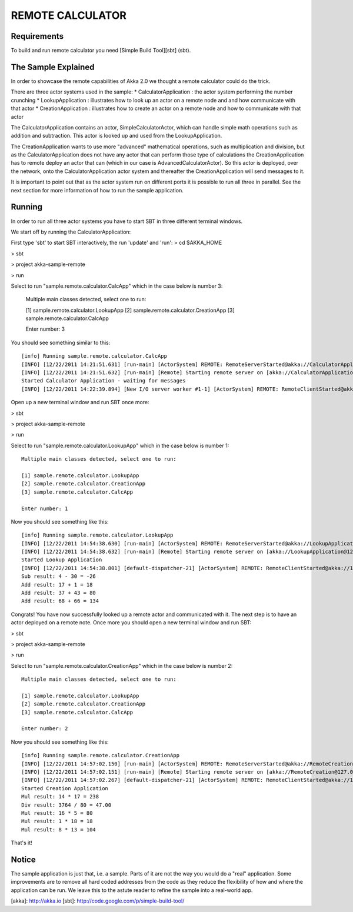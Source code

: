REMOTE CALCULATOR
=================

Requirements
------------

To build and run remote calculator you need [Simple Build Tool][sbt] (sbt).

The Sample Explained
--------------------

In order to showcase the remote capabilities of Akka 2.0 we thought a remote calculator could do the trick.

There are three actor systems used in the sample:
* CalculatorApplication : the actor system performing the number crunching
* LookupApplication     : illustrates how to look up an actor on a remote node and and how communicate with that actor
* CreationApplication   : illustrates how to create an actor on a remote node and how to communicate with that actor

The CalculatorApplication contains an actor, SimpleCalculatorActor, which can handle simple math operations such as
addition and subtraction. This actor is looked up and used from the LookupApplication.

The CreationApplication wants to use more "advanced" mathematical operations, such as multiplication and division,
but as the CalculatorApplication does not have any actor that can perform those type of calculations the
CreationApplication has to remote deploy an actor that can (which in our case is AdvancedCalculatorActor).
So this actor is deployed, over the network, onto the CalculatorApplication actor system and thereafter the
CreationApplication will send messages to it.

It is important to point out that as the actor system run on different ports it is possible to run all three in parallel.
See the next section for more information of how to run the sample application.

Running
-------

In order to run all three actor systems you have to start SBT in three different terminal windows.

We start off by running the CalculatorApplication:

First type 'sbt' to start SBT interactively, the run 'update' and 'run':
> cd $AKKA_HOME

> sbt

> project akka-sample-remote

> run

Select to run "sample.remote.calculator.CalcApp" which in the case below is number 3:

    Multiple main classes detected, select one to run:

    [1] sample.remote.calculator.LookupApp
    [2] sample.remote.calculator.CreationApp
    [3] sample.remote.calculator.CalcApp

    Enter number: 3

You should see something similar to this::

    [info] Running sample.remote.calculator.CalcApp
    [INFO] [12/22/2011 14:21:51.631] [run-main] [ActorSystem] REMOTE: RemoteServerStarted@akka://CalculatorApplication@127.0.0.1:2552
    [INFO] [12/22/2011 14:21:51.632] [run-main] [Remote] Starting remote server on [akka://CalculatorApplication@127.0.0.1:2552]
    Started Calculator Application - waiting for messages
    [INFO] [12/22/2011 14:22:39.894] [New I/O server worker #1-1] [ActorSystem] REMOTE: RemoteClientStarted@akka://127.0.0.1:2553

Open up a new terminal window and run SBT once more:

> sbt

> project akka-sample-remote

> run

Select to run "sample.remote.calculator.LookupApp" which in the case below is number 1::

    Multiple main classes detected, select one to run:

    [1] sample.remote.calculator.LookupApp
    [2] sample.remote.calculator.CreationApp
    [3] sample.remote.calculator.CalcApp

    Enter number: 1

Now you should see something like this::

    [info] Running sample.remote.calculator.LookupApp
    [INFO] [12/22/2011 14:54:38.630] [run-main] [ActorSystem] REMOTE: RemoteServerStarted@akka://LookupApplication@127.0.0.1:2553
    [INFO] [12/22/2011 14:54:38.632] [run-main] [Remote] Starting remote server on [akka://LookupApplication@127.0.0.1:2553]
    Started Lookup Application
    [INFO] [12/22/2011 14:54:38.801] [default-dispatcher-21] [ActorSystem] REMOTE: RemoteClientStarted@akka://127.0.0.1:2552
    Sub result: 4 - 30 = -26
    Add result: 17 + 1 = 18
    Add result: 37 + 43 = 80
    Add result: 68 + 66 = 134

Congrats! You have now successfully looked up a remote actor and communicated with it.
The next step is to have an actor deployed on a remote note.
Once more you should open a new terminal window and run SBT:

> sbt

> project akka-sample-remote

> run

Select to run "sample.remote.calculator.CreationApp" which in the case below is number 2::

    Multiple main classes detected, select one to run:

    [1] sample.remote.calculator.LookupApp
    [2] sample.remote.calculator.CreationApp
    [3] sample.remote.calculator.CalcApp

    Enter number: 2

Now you should see something like this::

    [info] Running sample.remote.calculator.CreationApp
    [INFO] [12/22/2011 14:57:02.150] [run-main] [ActorSystem] REMOTE: RemoteServerStarted@akka://RemoteCreation@127.0.0.1:2554
    [INFO] [12/22/2011 14:57:02.151] [run-main] [Remote] Starting remote server on [akka://RemoteCreation@127.0.0.1:2554]
    [INFO] [12/22/2011 14:57:02.267] [default-dispatcher-21] [ActorSystem] REMOTE: RemoteClientStarted@akka://127.0.0.1:2552
    Started Creation Application
    Mul result: 14 * 17 = 238
    Div result: 3764 / 80 = 47.00
    Mul result: 16 * 5 = 80
    Mul result: 1 * 18 = 18
    Mul result: 8 * 13 = 104

That's it!

Notice
------

The sample application is just that, i.e. a sample. Parts of it are not the way you would do a "real" application.
Some improvements are to remove all hard coded addresses from the code as they reduce the flexibility of how and
where the application can be run. We leave this to the astute reader to refine the sample into a real-world app.

[akka]: http://akka.io
[sbt]: http://code.google.com/p/simple-build-tool/
